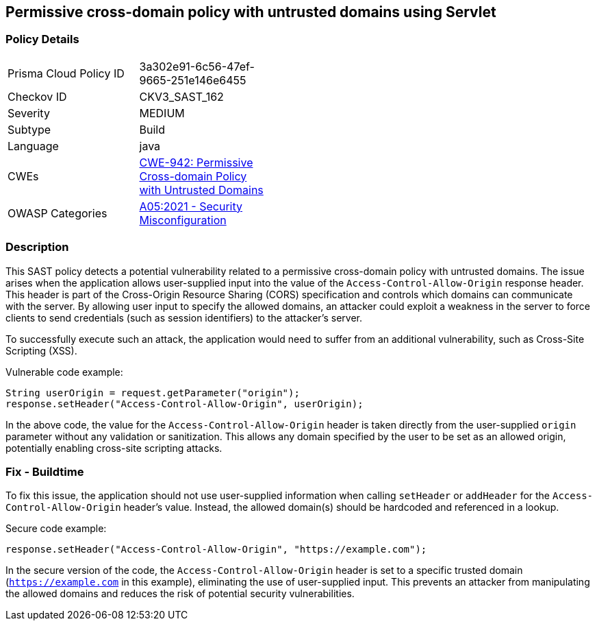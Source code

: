 == Permissive cross-domain policy with untrusted domains using Servlet

=== Policy Details

[width=45%]
[cols="1,1"]
|===
|Prisma Cloud Policy ID 
| 3a302e91-6c56-47ef-9665-251e146e6455

|Checkov ID 
|CKV3_SAST_162

|Severity
|MEDIUM

|Subtype
|Build

|Language
|java

|CWEs
|https://cwe.mitre.org/data/definitions/942.html[CWE-942: Permissive Cross-domain Policy with Untrusted Domains]

|OWASP Categories
|https://owasp.org/Top10/A05_2021-Security_Misconfiguration/[A05:2021 - Security Misconfiguration]

|===

=== Description

This SAST policy detects a potential vulnerability related to a permissive cross-domain policy with untrusted domains. The issue arises when the application allows user-supplied input into the value of the `Access-Control-Allow-Origin` response header. This header is part of the Cross-Origin Resource Sharing (CORS) specification and controls which domains can communicate with the server. By allowing user input to specify the allowed domains, an attacker could exploit a weakness in the server to force clients to send credentials (such as session identifiers) to the attacker's server. 

To successfully execute such an attack, the application would need to suffer from an additional vulnerability, such as Cross-Site Scripting (XSS). 

Vulnerable code example:

[source, java]
----
String userOrigin = request.getParameter("origin");
response.setHeader("Access-Control-Allow-Origin", userOrigin);
----

In the above code, the value for the `Access-Control-Allow-Origin` header is taken directly from the user-supplied `origin` parameter without any validation or sanitization. This allows any domain specified by the user to be set as an allowed origin, potentially enabling cross-site scripting attacks.

=== Fix - Buildtime

To fix this issue, the application should not use user-supplied information when calling `setHeader` or `addHeader` for the `Access-Control-Allow-Origin` header's value. Instead, the allowed domain(s) should be hardcoded and referenced in a lookup.

Secure code example:

[source, java]
----
response.setHeader("Access-Control-Allow-Origin", "https://example.com");
----

In the secure version of the code, the `Access-Control-Allow-Origin` header is set to a specific trusted domain (`https://example.com` in this example), eliminating the use of user-supplied input. This prevents an attacker from manipulating the allowed domains and reduces the risk of potential security vulnerabilities.